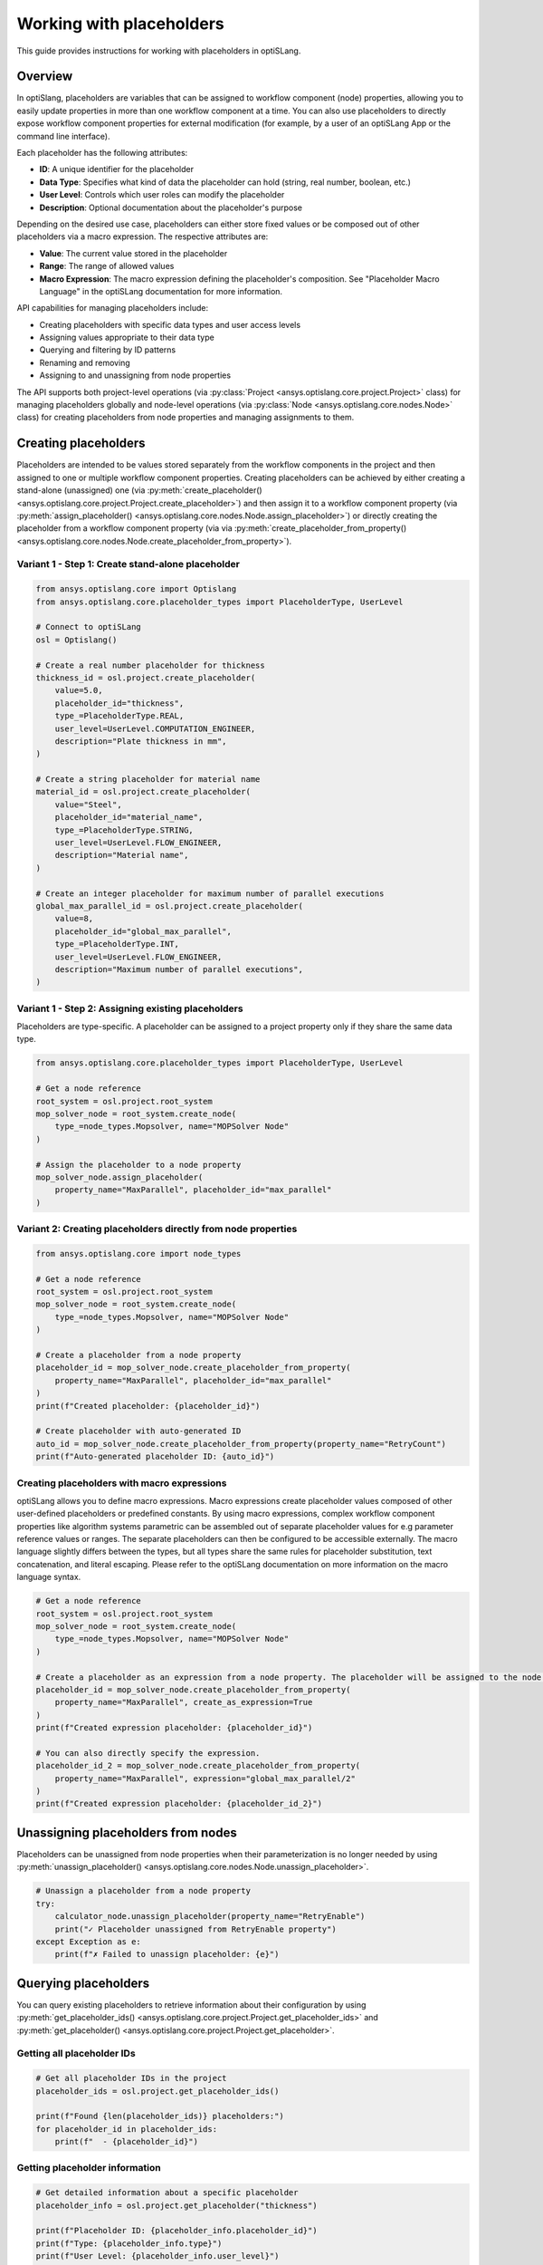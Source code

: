 .. _placeholders_howto:

Working with placeholders
=========================

This guide provides instructions for working with placeholders in optiSLang.

Overview
--------

In optiSlang, placeholders are variables that can be assigned to workflow component (node) properties, allowing you to easily update properties in more than one workflow component at a time. You can also use placeholders to directly expose workflow component properties for external modification (for example, by a user of an optiSLang App or the command line interface).

Each placeholder has the following attributes:

- **ID**: A unique identifier for the placeholder
- **Data Type**: Specifies what kind of data the placeholder can hold (string, real number, boolean, etc.)
- **User Level**: Controls which user roles can modify the placeholder
- **Description**: Optional documentation about the placeholder's purpose

Depending on the desired use case, placeholders can either store fixed values or be composed out of other placeholders via a macro expression. The respective attributes are:

- **Value**: The current value stored in the placeholder
- **Range**: The range of allowed values
- **Macro Expression**: The macro expression defining the placeholder's composition. See "Placeholder Macro Language" in the optiSLang documentation for more information.

API capabilities for managing placeholders include:

- Creating placeholders with specific data types and user access levels
- Assigning values appropriate to their data type
- Querying and filtering by ID patterns
- Renaming and removing
- Assigning to and unassigning from node properties

The API supports both project-level operations (via :py:class:`Project <ansys.optislang.core.project.Project>` class) for managing placeholders globally and node-level operations (via :py:class:`Node <ansys.optislang.core.nodes.Node>` class) for creating placeholders from node properties and managing assignments to them.

Creating placeholders
---------------------

Placeholders are intended to be values stored separately from the workflow components in the project and then assigned to one or multiple workflow component properties.
Creating placeholders can be achieved by either creating a stand-alone (unassigned) one (via :py:meth:`create_placeholder() <ansys.optislang.core.project.Project.create_placeholder>`) and then assign it to a workflow component property (via :py:meth:`assign_placeholder() <ansys.optislang.core.nodes.Node.assign_placeholder>`) or directly creating the placeholder from a workflow component property (via via :py:meth:`create_placeholder_from_property() <ansys.optislang.core.nodes.Node.create_placeholder_from_property>`).

Variant 1 - Step 1: Create stand-alone placeholder
~~~~~~~~~~~~~~~~~~~~~~~~~~~~~~~~~~~~~~~~~~~~~~~~~~

.. code-block:: python

    from ansys.optislang.core import Optislang
    from ansys.optislang.core.placeholder_types import PlaceholderType, UserLevel

    # Connect to optiSLang
    osl = Optislang()

    # Create a real number placeholder for thickness
    thickness_id = osl.project.create_placeholder(
        value=5.0,
        placeholder_id="thickness",
        type_=PlaceholderType.REAL,
        user_level=UserLevel.COMPUTATION_ENGINEER,
        description="Plate thickness in mm",
    )

    # Create a string placeholder for material name
    material_id = osl.project.create_placeholder(
        value="Steel",
        placeholder_id="material_name",
        type_=PlaceholderType.STRING,
        user_level=UserLevel.FLOW_ENGINEER,
        description="Material name",
    )

    # Create an integer placeholder for maximum number of parallel executions
    global_max_parallel_id = osl.project.create_placeholder(
        value=8,
        placeholder_id="global_max_parallel",
        type_=PlaceholderType.INT,
        user_level=UserLevel.FLOW_ENGINEER,
        description="Maximum number of parallel executions",
    )

Variant 1 - Step 2: Assigning existing placeholders
~~~~~~~~~~~~~~~~~~~~~~~~~~~~~~~~~~~~~~~~~~~~~~~~~~~

Placeholders are type-specific. A placeholder can be assigned to a project property only if they share the same data type.

.. code-block:: python

    from ansys.optislang.core.placeholder_types import PlaceholderType, UserLevel

    # Get a node reference
    root_system = osl.project.root_system
    mop_solver_node = root_system.create_node(
        type_=node_types.Mopsolver, name="MOPSolver Node"
    )

    # Assign the placeholder to a node property
    mop_solver_node.assign_placeholder(
        property_name="MaxParallel", placeholder_id="max_parallel"
    )

Variant 2: Creating placeholders directly from node properties
~~~~~~~~~~~~~~~~~~~~~~~~~~~~~~~~~~~~~~~~~~~~~~~~~~~~~~~~~~~~~~

.. code-block:: python

    from ansys.optislang.core import node_types

    # Get a node reference
    root_system = osl.project.root_system
    mop_solver_node = root_system.create_node(
        type_=node_types.Mopsolver, name="MOPSolver Node"
    )

    # Create a placeholder from a node property
    placeholder_id = mop_solver_node.create_placeholder_from_property(
        property_name="MaxParallel", placeholder_id="max_parallel"
    )
    print(f"Created placeholder: {placeholder_id}")

    # Create placeholder with auto-generated ID
    auto_id = mop_solver_node.create_placeholder_from_property(property_name="RetryCount")
    print(f"Auto-generated placeholder ID: {auto_id}")

Creating placeholders with macro expressions
~~~~~~~~~~~~~~~~~~~~~~~~~~~~~~~~~~~~~~~~~~~~

optiSLang allows you to define macro expressions. Macro expressions create placeholder values composed of other user-defined placeholders or predefined constants. By using macro expressions, complex workflow component properties like algorithm systems parametric can be assembled out of separate placeholder values for e.g parameter reference values or ranges. The separate placeholders can then be configured to be accessible externally.
The macro language slightly differs between the types, but all types share the same rules for placeholder substitution, text concatenation, and literal escaping. Please refer to the optiSLang documentation on more information on the macro language syntax.

.. code-block:: python

    # Get a node reference
    root_system = osl.project.root_system
    mop_solver_node = root_system.create_node(
        type_=node_types.Mopsolver, name="MOPSolver Node"
    )

    # Create a placeholder as an expression from a node property. The placeholder will be assigned to the node property. The property value will be used as expression value by default.
    placeholder_id = mop_solver_node.create_placeholder_from_property(
        property_name="MaxParallel", create_as_expression=True
    )
    print(f"Created expression placeholder: {placeholder_id}")

    # You can also directly specify the expression.
    placeholder_id_2 = mop_solver_node.create_placeholder_from_property(
        property_name="MaxParallel", expression="global_max_parallel/2"
    )
    print(f"Created expression placeholder: {placeholder_id_2}")

Unassigning placeholders from nodes
-----------------------------------

Placeholders can be unassigned from node properties when their parameterization is no longer needed by using :py:meth:`unassign_placeholder() <ansys.optislang.core.nodes.Node.unassign_placeholder>`.

.. code-block:: python

    # Unassign a placeholder from a node property
    try:
        calculator_node.unassign_placeholder(property_name="RetryEnable")
        print("✓ Placeholder unassigned from RetryEnable property")
    except Exception as e:
        print(f"✗ Failed to unassign placeholder: {e}")


Querying placeholders
---------------------

You can query existing placeholders to retrieve information about their configuration by using :py:meth:`get_placeholder_ids() <ansys.optislang.core.project.Project.get_placeholder_ids>` and :py:meth:`get_placeholder() <ansys.optislang.core.project.Project.get_placeholder>`.

Getting all placeholder IDs
~~~~~~~~~~~~~~~~~~~~~~~~~~~

.. code-block:: python

    # Get all placeholder IDs in the project
    placeholder_ids = osl.project.get_placeholder_ids()

    print(f"Found {len(placeholder_ids)} placeholders:")
    for placeholder_id in placeholder_ids:
        print(f"  - {placeholder_id}")

Getting placeholder information
~~~~~~~~~~~~~~~~~~~~~~~~~~~~~~~

.. code-block:: python

    # Get detailed information about a specific placeholder
    placeholder_info = osl.project.get_placeholder("thickness")

    print(f"Placeholder ID: {placeholder_info.placeholder_id}")
    print(f"Type: {placeholder_info.type}")
    print(f"User Level: {placeholder_info.user_level}")
    print(f"Description: {placeholder_info.description}")
    print(f"Current Value: {placeholder_info.value}")

    # Get information about all placeholders
    placeholder_ids = osl.project.get_placeholder_ids()
    for placeholder_id in placeholder_ids:
        info = osl.project.get_placeholder(placeholder_id)
        print(f"ID: {info.placeholder_id}, Type: {info.type}, Value: {info.value}")

Editing placeholder configuration and setting values
----------------------------------------------------

After creating placeholders, you can modify their configuration by using :py:meth:`create_placeholder() <ansys.optislang.core.project.Project.create_placeholder>` again and specifying the ``overwrite`` argument.
As a convenience you can use :py:meth:`set_placeholder_value() <ansys.optislang.core.project.Project.set_placeholder_value>` to set their values specifically.

.. code-block:: python

    # Modify one or multiple configuration entries of a placeholder
    osl.project.create_placeholder(
        placeholder_id="global_max_parallel",
        value=18,
        description="Adapted description for maximum number of parallel executions",
        overwrite=True,
    )

    # Set a placeholder value specifically
    osl.project.set_placeholder_value("thickness", 7.5)

Validating placeholder updates
~~~~~~~~~~~~~~~~~~~~~~~~~~~~~~

.. code-block:: python

    # Set a value and verify it was updated
    new_value = 8.5
    osl.project.set_placeholder_value("thickness", new_value)

    # Verify the update
    placeholder_info = osl.project.get_placeholder("thickness")
    current_value = placeholder_info.value

    if current_value == new_value:
        print(f"✓ Successfully updated thickness to {new_value}")
    else:
        print(f"✗ Update failed. Expected {new_value}, got {current_value}")

Renaming placeholders
---------------------

Placeholders can be renamed while preserving their values and assignments by using :py:meth:`rename_placeholder() <ansys.optislang.core.project.Project.rename_placeholder>`.

.. code-block:: python

    # Rename a placeholder
    old_id = "thickness"
    new_id = "plate_thickness"
    try:
        osl.project.rename_placeholder(old_id, new_id)
        print(f"✓ Renamed '{old_id}' to '{new_id}'")
    except Exception as e:
        print(f"Failed to rename placeholder: {e}")

Removing placeholders
---------------------

Placeholders can be removed from the project when no longer needed by using :py:meth:`remove_placeholder() <ansys.optislang.core.project.Project.remove_placeholder>`.

.. code-block:: python

    # Remove a placeholder by ID
    try:
        osl.project.remove_placeholder("plate_thickness")
        print("Placeholder removed successfully")
    except Exception as e:
        print(f"Failed to remove placeholder: {e}")

